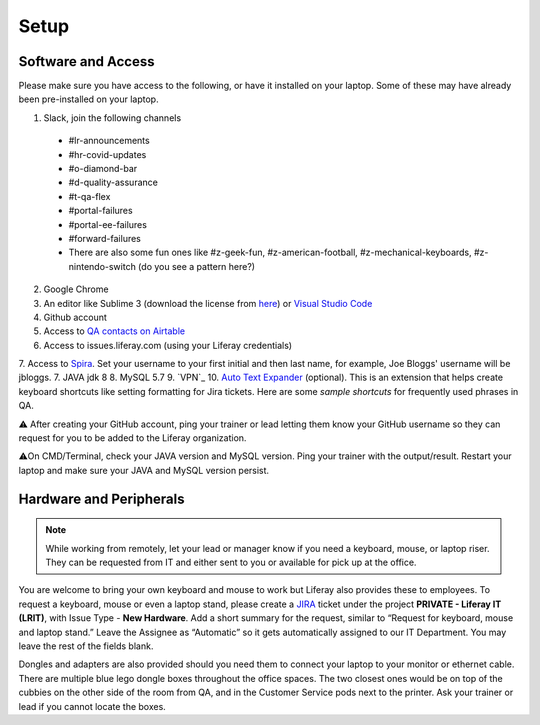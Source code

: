 Setup
======

Software and Access
--------------------
Please make sure you have access to the following, or have it installed on your laptop. Some of these may have already been pre-installed on your laptop.

1. Slack, join the following channels
  * #lr-announcements
  * #hr-covid-updates
  * #o-diamond-bar
  * #d-quality-assurance
  * #t-qa-flex
  * #portal-failures
  * #portal-ee-failures
  * #forward-failures
  * There are also some fun ones like #z-geek-fun, #z-american-football, #z-mechanical-keyboards, #z-nintendo-switch (do you see a pattern here?)
2. Google Chrome
3. An editor like Sublime 3 (download the license from `here`_) or `Visual Studio Code`_
4. Github account
5. Access to `QA contacts on Airtable`_
6. Access to issues.liferay.com (using your Liferay credentials)
7. Access to `Spira`_. Set your username to your first initial and then last name, for example, Joe Bloggs' username will be jbloggs.
7. JAVA jdk 8
8. MySQL 5.7
9. `VPN`_
10. `Auto Text Expander`_ (optional). This is an extension that helps create keyboard shortcuts like setting formatting for Jira tickets. Here are some `sample shortcuts` for frequently used phrases in QA.

⚠️ After creating your GitHub account, ping your trainer or lead letting them know your GitHub username so they can request for you to be added to the Liferay organization.

⚠️On CMD/Terminal, check your JAVA version and MySQL version. Ping your trainer with the output/result. Restart your laptop and make sure your JAVA and MySQL version persist.

Hardware and Peripherals
-------------------------

.. note::
  While working from remotely, let your lead or manager know if you need a keyboard, mouse, or laptop riser. They can be requested from IT and either sent to you or available for pick up at the office.
  
You are welcome to bring your own keyboard and mouse to work but Liferay also provides these to employees. To request a keyboard, mouse or even a laptop stand, please create a `JIRA`_ ticket under the project **PRIVATE - Liferay IT (LRIT)**, with Issue Type - **New Hardware**. Add a short summary for the request,  similar to “Request for keyboard, mouse and laptop stand.” Leave the Assignee as “Automatic” so it gets automatically assigned to our IT Department. You may leave the rest of the fields blank.

Dongles and adapters are also provided should you need them to connect your laptop to your monitor or ethernet cable. There are multiple blue lego dongle boxes throughout the office spaces. The two closest ones would be on top of the cubbies on the other side of the room from QA, and in the Customer Service pods next to the printer. Ask your trainer or lead if you cannot locate the boxes.

.. _here: https://drive.google.com/file/d/1VhLagzeRRDxoQ_GdNudDenYhbyqt3ytu/view?usp=sharing
.. _QA contacts on Airtable: https://airtable.com/invite/l?inviteId=invo52zssLhczCESb&inviteToken=3ef814169412b3e12ae62a3957c88b16fcdffa0a2c0c4b4e50a5c2a76eccae59
.. _JIRA: http://issues.liferay.com
.. _Visual Studio Code: https://code.visualstudio.com/
.. _Spira: https://liferay.spiraservice.net/
.. _VPN Setup: https://in.liferay.com/web/employees/wiki/-/wiki/A+Main/VPN+Settings?_36_pageResourcePrimKey=1507916
.. _Auto Text Expander: https://chrome.google.com/webstore/detail/auto-text-expander-for-go/iibninhmiggehlcdolcilmhacighjamp?hl=en
.. _sample shortcuts: https://docs.google.com/document/d/1y7DuqdYakrlPvOOmL5FMqDGHiNhPcAJquF3nAf1yeJw/edit?usp=sharing
